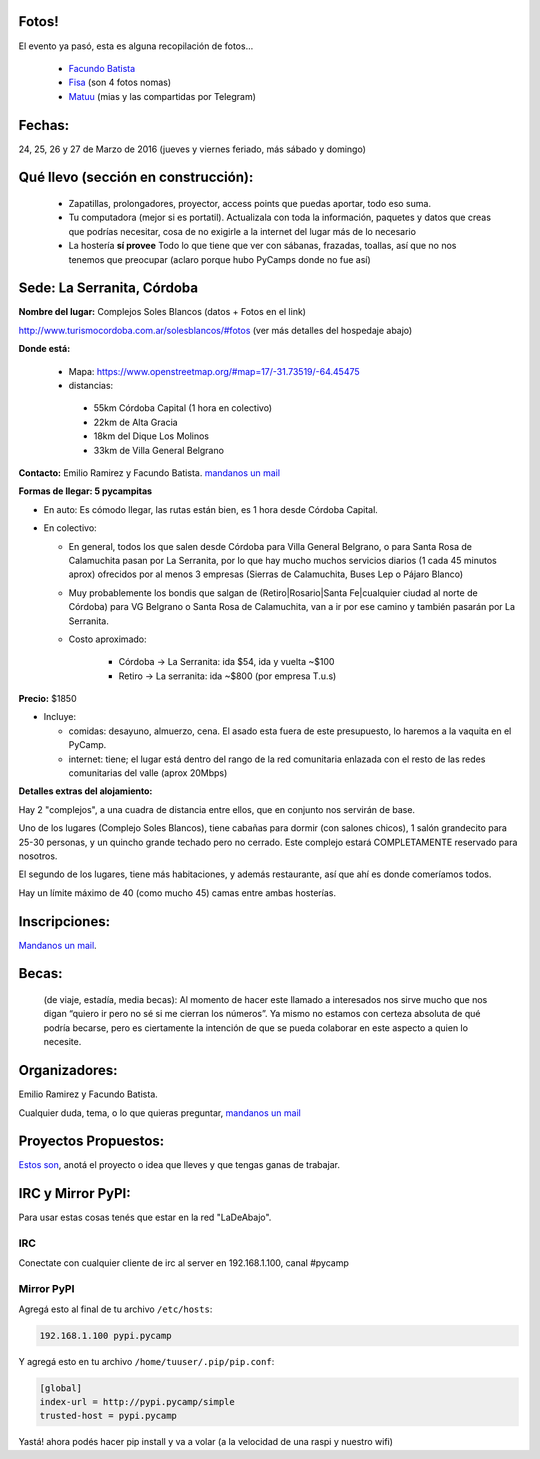 Fotos!
------

El evento ya pasó, esta es alguna recopilación de fotos...

 - `Facundo Batista <https://www.flickr.com/photos/54757453@N00/albums/72157666336865262>`_
 - `Fisa <https://goo.gl/photos/vwZBQYmQYnAAfeVh9>`__ (son 4 fotos nomas)
 - `Matuu <https://flic.kr/s/aHskxaCrXG>`__ (mias y las compartidas por Telegram)

Fechas: 
-------

24, 25, 26 y 27 de Marzo de 2016 (jueves y viernes feriado, más sábado y domingo)


Qué llevo (sección en construcción):
------------------------------------
 
 - Zapatillas, prolongadores, proyector, access points que puedas aportar, todo eso suma.
 
 - Tu computadora (mejor si es portatil). Actualizala con toda la información, paquetes y datos que creas que podrías necesitar, cosa de no exigirle a la internet del lugar más de lo necesario

 - La hostería **sí provee** Todo lo que tiene que ver con sábanas, frazadas, toallas, así que no nos tenemos que preocupar (aclaro porque hubo PyCamps donde no fue así)
 
 

Sede: La Serranita, Córdoba
---------------------------

**Nombre del lugar:** Complejos Soles Blancos (datos + Fotos en el link)

http://www.turismocordoba.com.ar/solesblancos/#fotos (ver más detalles del hospedaje abajo)

**Donde está:** 

 * Mapa: https://www.openstreetmap.org/#map=17/-31.73519/-64.45475

 * distancias:
 
  * 55km Córdoba Capital (1 hora en colectivo)

  * 22km de Alta Gracia

  * 18km del Dique Los Molinos

  * 33km de Villa General Belgrano

**Contacto:** Emilio Ramirez y Facundo Batista. `mandanos un mail <mailto:pycamp@python.org.ar>`_

**Formas de llegar: 5 pycampitas**

* En auto: Es cómodo llegar, las rutas están bien, es 1 hora desde Córdoba Capital.

* En colectivo:

  * En general, todos los que salen desde Córdoba para Villa General Belgrano, o para Santa Rosa de Calamuchita pasan por La Serranita, por lo que hay mucho muchos servicios diarios (1 cada 45 minutos aprox) ofrecidos por al menos 3 empresas (Sierras de Calamuchita, Buses Lep o Pájaro Blanco)

  * Muy probablemente los bondis que salgan de (Retiro|Rosario|Santa Fe|cualquier ciudad al norte de Córdoba) para VG Belgrano o Santa Rosa de Calamuchita, van a ir por ese camino y también pasarán por La Serranita.

  * Costo aproximado: 
  
  	* Córdoba -> La Serranita: ida $54, ida y vuelta ~$100
  	* Retiro -> La serranita: ida ~$800 (por empresa T.u.s)
  
  


**Precio:** $1850

* Incluye:

  * comidas: desayuno, almuerzo, cena. El asado esta fuera de este presupuesto, lo haremos a la vaquita en el PyCamp.

  * internet: tiene; el lugar está dentro del rango de la red comunitaria enlazada con el resto de las redes comunitarias del valle (aprox 20Mbps)


**Detalles extras del alojamiento:**

Hay 2 "complejos", a una cuadra de distancia entre ellos, que en conjunto nos servirán de base.

Uno de los lugares (Complejo Soles Blancos), tiene cabañas para dormir (con salones chicos), 1 salón grandecito para 25-30 personas, y un quincho grande techado pero no cerrado. Este complejo estará COMPLETAMENTE reservado para nosotros.

El segundo de los lugares, tiene más habitaciones, y además restaurante, así que ahí es donde comeríamos todos.

Hay un límite máximo de 40 (como mucho 45) camas entre ambas hosterías.


Inscripciones:
--------------

`Mandanos un mail <mailto:pycamp@python.org.ar>`_.

..  * Pre inscripción:
  
    - la cantidad de inscriptos actuales ya supera las capacidades de alojamiento.
    - Para entrar en una **lista de espera**, por favor carga tus datos acá: http://goo.gl/MpS7Zk y nos comunicaremos con vos si surge el lugar.
  * Para quedar finalmente inscripto hace falta efectuar el pago (No está claro aún cuándo ni cómo)
  * Recibos o Facturas: Pueden conseguirse facturas de Monotributista por algunos conceptos. Aún falta averiguar más detalles.


Becas:
------

    (de viaje, estadía, media becas): Al momento de hacer este llamado a interesados nos sirve mucho que nos digan “quiero ir pero no sé si me cierran los números”. Ya mismo no estamos con certeza absoluta de qué podría becarse, pero es ciertamente la intención de que se pueda colaborar en este aspecto a quien lo necesite.


Organizadores:
------------------------

Emilio Ramirez y Facundo Batista.

Cualquier duda, tema, o lo que quieras preguntar, `mandanos un mail <mailto:pycamp@python.org.ar>`_


Proyectos Propuestos:
------------------------

`Estos son <http://www.python.org.ar/wiki/PyCamp/2016/Actividades>`_, anotá el proyecto o idea que lleves y que tengas ganas de trabajar.

IRC y Mirror PyPI:
------------------------

Para usar estas cosas tenés que estar en la red "LaDeAbajo".


IRC
====

Conectate con cualquier cliente de irc al server en 192.168.1.100, canal #pycamp


Mirror PyPI
=============

Agregá esto al final de tu archivo ``/etc/hosts``:

.. code::

	192.168.1.100 pypi.pycamp


Y agregá esto en tu archivo ``/home/tuuser/.pip/pip.conf``:

.. code::

	[global]
	index-url = http://pypi.pycamp/simple
	trusted-host = pypi.pycamp


Yastá! ahora podés hacer pip install y va a volar (a la velocidad de una raspi y nuestro wifi)